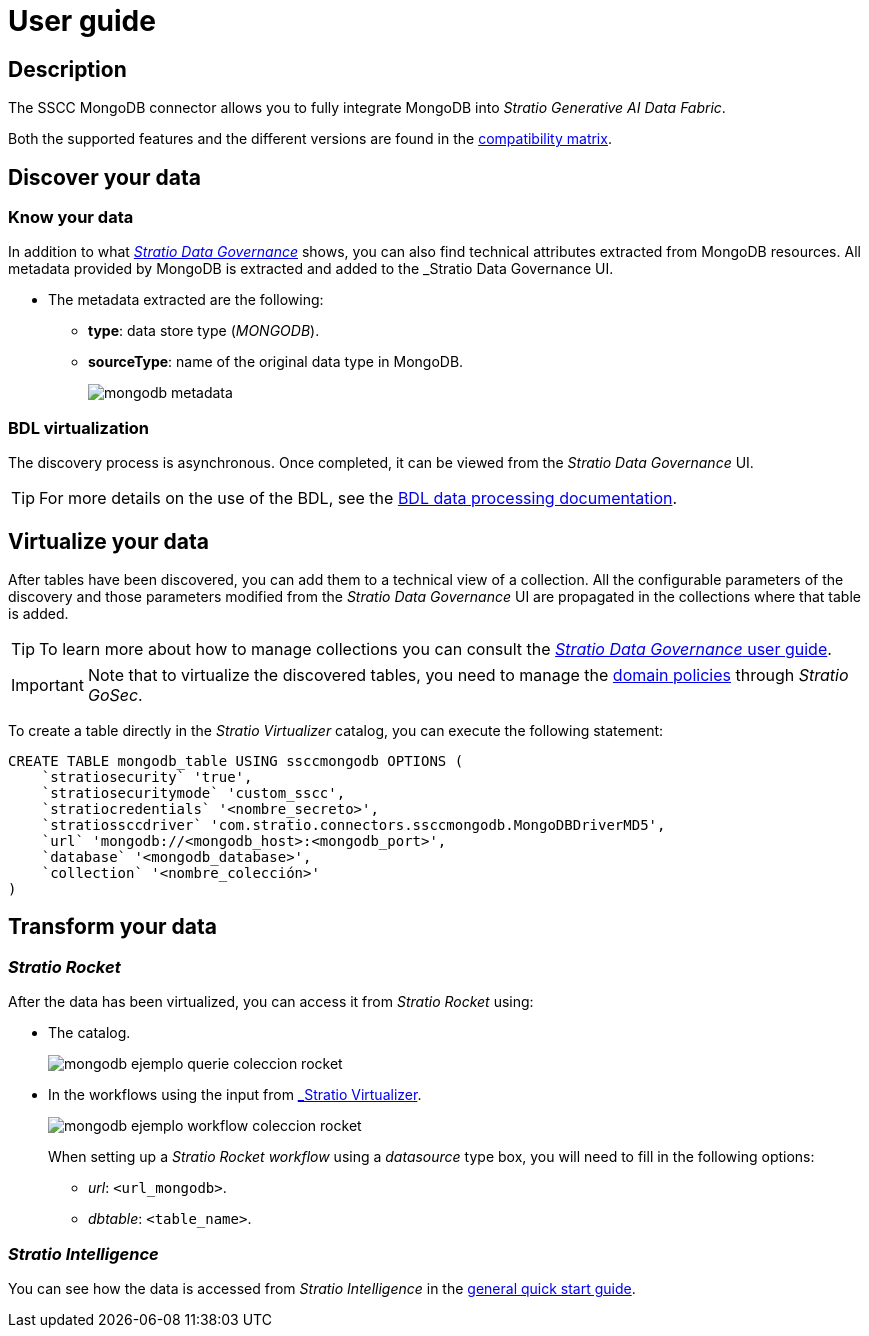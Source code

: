 ﻿= User guide

== Description

The SSCC MongoDB connector allows you to fully integrate MongoDB into _Stratio Generative AI Data Fabric_.

Both the supported features and the different versions are found in the xref:mongodb:compatibility-matrix.adoc[compatibility matrix].

== Discover your data

=== Know your data

In addition to what xref:stratio-data-governance:user-manual:from-a-data-store-to-a-dictionary.adoc#_tables_and_columns[__Stratio Data Governance__] shows, you can also find technical attributes extracted from MongoDB resources. All metadata provided by MongoDB is extracted and added to the _Stratio Data Governance_ UI.

* The metadata extracted are the following:
** *type*: data store type (_MONGODB_).
** *sourceType*: name of the original data type in MongoDB.
+
image:mongodb-metadata.png[]

=== BDL virtualization

The discovery process is asynchronous. Once completed, it can be viewed from the _Stratio Data Governance_ UI.

TIP: For more details on the use of the BDL, see the xref:stratio-data-governance:user-manual:data-processing-with-bdl.adoc[BDL data processing documentation].

== Virtualize your data

After tables have been discovered, you can add them to a technical view of a collection. All the configurable parameters of the discovery and those parameters modified from the _Stratio Data Governance_ UI are propagated in the collections where that table is added.

TIP: To learn more about how to manage collections you can consult the xref:stratio-data-governance:user-manual:collections.adoc[_Stratio Data Governance_ user guide].

IMPORTANT: Note that to virtualize the discovered tables, you need to manage the xref:stratio-gosec:operations-manual:data-access/manage-policies/manage-domains-policies.adoc[domain policies] through _Stratio GoSec_.

To create a table directly in the _Stratio Virtualizer_ catalog, you can execute the following statement:

[source,sql]
----
CREATE TABLE mongodb_table USING ssccmongodb OPTIONS (
    `stratiosecurity` 'true',
    `stratiosecuritymode` 'custom_sscc',
    `stratiocredentials` '<nombre_secreto>',
    `stratiossccdriver` 'com.stratio.connectors.ssccmongodb.MongoDBDriverMD5',
    `url` 'mongodb://<mongodb_host>:<mongodb_port>',
    `database` '<mongodb_database>',
    `collection` '<nombre_colección>'
)
----

== Transform your data

=== _Stratio Rocket_

After the data has been virtualized, you can access it from _Stratio Rocket_ using:

* The catalog.
+
image::mongodb-ejemplo-querie-coleccion-rocket.png[]

* In the workflows using the input from xref:stratio-rocket:user-guide:workflow-asset/data-inputs.adoc#_stratio_virtualizer[_Stratio Virtualizer_].
+
image::mongodb-ejemplo-workflow-coleccion-rocket.png[]
+
When setting up a _Stratio Rocket_ _workflow_ using a _datasource_ type box, you will need to fill in the following options:
+
** _url_: `<url_mongodb>`.
** _dbtable_: `<table_name>`.

=== _Stratio Intelligence_

You can see how the data is accessed from _Stratio Intelligence_ in the xref:ROOT:quick-start-guide.adoc#_stratio_intelligence[general quick start guide].
